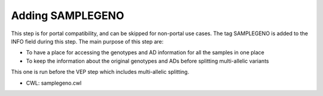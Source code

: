 =================
Adding SAMPLEGENO
=================

This step is for portal compatibility, and can be skipped for non-portal use cases. The tag SAMPLEGENO is added to the INFO field during this step. The main purpose of this step are:

- To have a place for accessing the genotypes and AD information for all the samples in one place
- To keep the information about the original genotypes and ADs before splitting multi-allelic variants

This one is run before the VEP step which includes multi-allelic splitting.

- CWL: samplegeno.cwl

